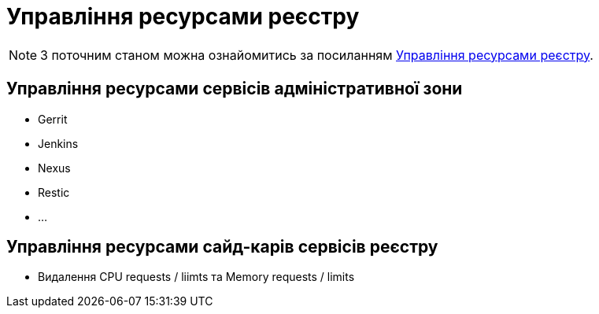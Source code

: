 = Управління ресурсами реєстру

[NOTE]
--
З поточним станом можна ознайомитись за посиланням xref:attachment$/architecture-workspace/registry-resources.xlsx[Управління ресурсами реєстру].
--

== Управління ресурсами сервісів адміністративної зони

* Gerrit
* Jenkins
* Nexus
* Restic
* ...

== Управління ресурсами сайд-карів сервісів реєстру

* Видалення CPU requests / liimts та Memory requests / limits